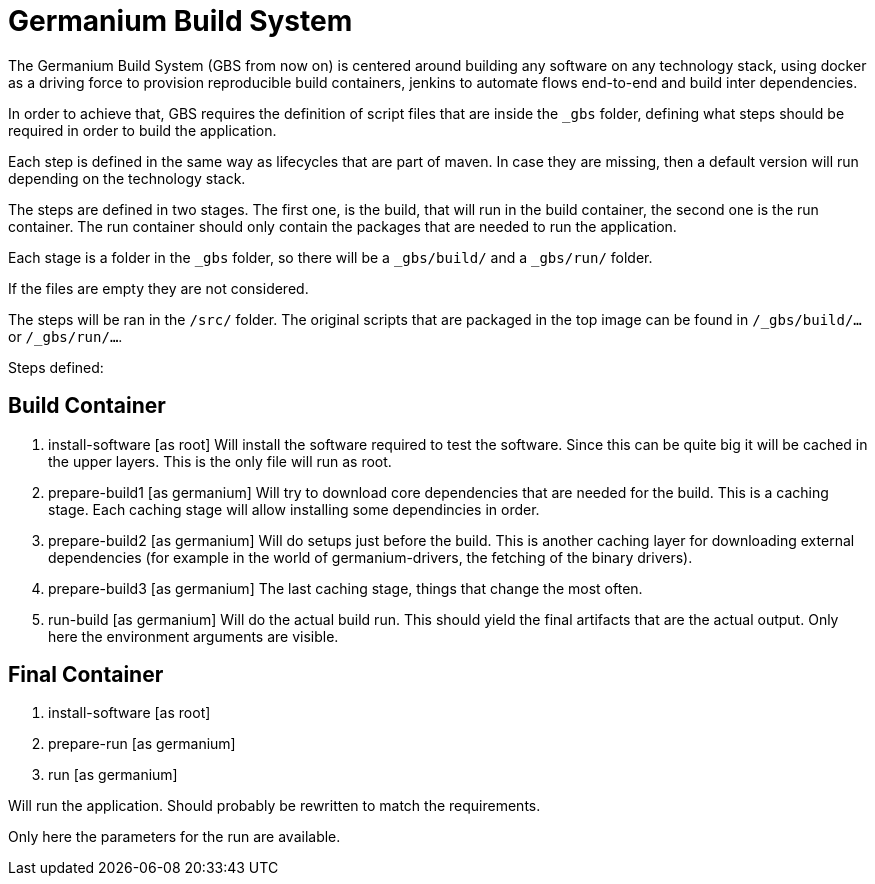 = Germanium Build System

The Germanium Build System (GBS from now on) is centered around building any
software on any technology stack, using docker as a driving force to provision
reproducible build containers, jenkins to automate flows end-to-end and build
inter dependencies.

In order to achieve that, GBS requires the definition of script files that are
inside the `_gbs` folder, defining what steps should be required in order
to build the application.

Each step is defined in the same way as lifecycles that are part of maven. In
case they are missing, then a default version will run depending on the
technology stack.

The steps are defined in two stages. The first one, is the build, that will run
in the build container, the second one is the run container. The run container
should only contain the packages that are needed to run the application.

Each stage is a folder in the `_gbs` folder, so there will be a `_gbs/build/`
and a `_gbs/run/` folder.

If the files are empty they are not considered.

The steps will be ran in the `/src/` folder. The original scripts that are
packaged in the top image can be found in `/_gbs/build/...` or `/_gbs/run/...`.

Steps defined:

== Build Container

1. install-software [as root]
Will install the software required to test the software. Since this can be
quite big it will be cached in the upper layers. This is the only file will run
as root.

2. prepare-build1 [as germanium]
Will try to download core dependencies that are needed for the build. This is a
caching stage. Each caching stage will allow installing some dependincies in
order.

3. prepare-build2 [as germanium]
Will do setups just before the build. This is another caching layer for
downloading external dependencies (for example in the world of
germanium-drivers, the fetching of the binary drivers).

4. prepare-build3 [as germanium]
The last caching stage, things that change the most often.

5. run-build [as germanium]
Will do the actual build run. This should yield the final artifacts that are
the actual output. Only here the environment arguments are visible.

== Final Container

1. install-software [as root]

2. prepare-run [as germanium]

3. run [as germanium]

Will run the application. Should probably be rewritten to match the
requirements.

Only here the parameters for the run are available.
